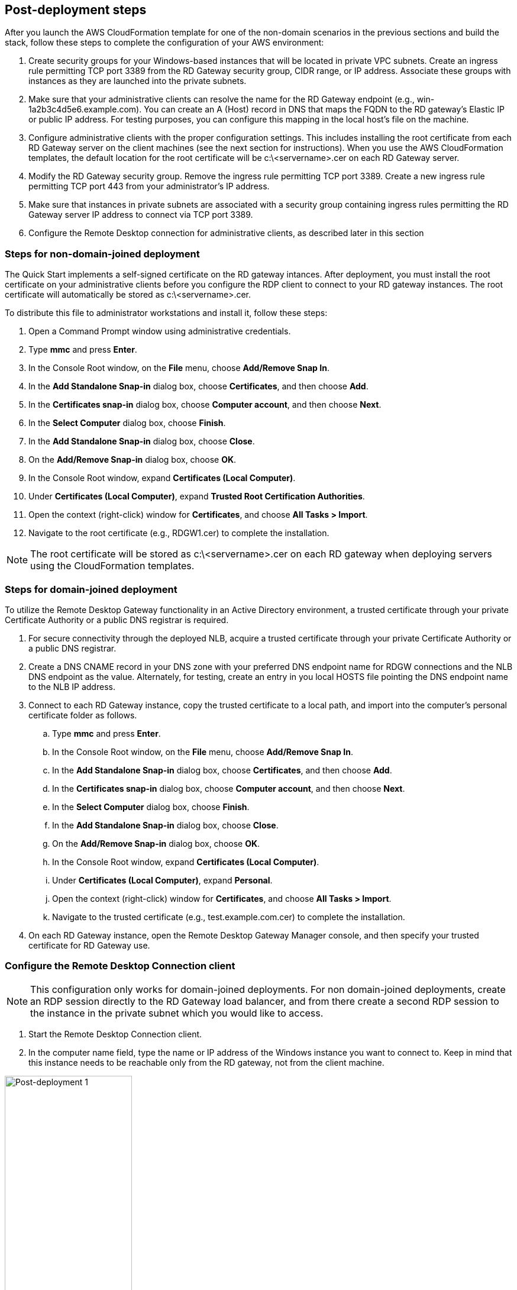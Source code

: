 == Post-deployment steps

After you launch the AWS CloudFormation template for one of the non-domain scenarios in the previous sections and build the stack, follow these steps to complete the configuration of your AWS environment:

1. Create security groups for your Windows-based instances that will be located in private VPC subnets. Create an ingress rule permitting TCP port 3389 from the RD Gateway security group, CIDR range, or IP address. Associate these groups with instances as they are launched into the private subnets.
2. Make sure that your administrative clients can resolve the name for the RD Gateway endpoint (e.g., win-1a2b3c4d5e6.example.com). You can create an A (Host) record in DNS that maps the FQDN to the RD gateway’s Elastic IP or public IP address. For testing purposes, you can configure this mapping in the local host’s file on the machine.
3. Configure administrative clients with the proper configuration settings. This includes installing the root certificate from each RD Gateway server on the client machines (see the next section for instructions). When you use the AWS CloudFormation templates, the default location for the root certificate will be c:\<servername>.cer on each RD Gateway server.
4. Modify the RD Gateway security group. Remove the ingress rule permitting TCP port 3389. Create a new ingress rule permitting TCP port 443 from your administrator’s IP address.
5. Make sure that instances in private subnets are associated with a security group containing ingress rules permitting the RD Gateway server IP address to connect via TCP port 3389.
6. Configure the Remote Desktop connection for administrative clients, as described later in this section

=== Steps for non-domain-joined deployment

The Quick Start implements a self-signed certificate on the RD gateway intances. After deployment, you must install the root certificate on your administrative clients before you configure the RDP client to connect to your RD gateway instances. The root certificate will automatically be stored as c:\<servername>.cer.

To distribute this file to administrator workstations and install it, follow these steps:

1. Open a Command Prompt window using administrative credentials.
2. Type *mmc* and press *Enter*.
3. In the Console Root window, on the *File* menu, choose *Add/Remove Snap In*.
4. In the *Add Standalone Snap-in* dialog box, choose *Certificates*, and then choose *Add*.
5. In the *Certificates snap-in* dialog box, choose *Computer account*, and then choose *Next*.
6. In the *Select Computer* dialog box, choose *Finish*.
7. In the *Add Standalone Snap-in* dialog box, choose *Close*.
8. On the *Add/Remove Snap-in* dialog box, choose *OK*.
9. In the Console Root window, expand *Certificates (Local Computer)*.
10. Under *Certificates (Local Computer)*, expand *Trusted Root Certification Authorities*.
11. Open the context (right-click) window for *Certificates*, and choose *All Tasks > Import*.
12. Navigate to the root certificate (e.g., RDGW1.cer) to complete the installation.

NOTE: The root certificate will be stored as c:\<servername>.cer on each RD gateway when deploying servers using the CloudFormation templates.

=== Steps for domain-joined deployment

To utilize the Remote Desktop Gateway functionality in an Active Directory environment, a trusted certificate through your private Certificate Authority or a public DNS registrar is required.

. For secure connectivity through the deployed NLB, acquire a trusted certificate through your private Certificate Authority or a public DNS registrar.
. Create a DNS CNAME record in your DNS zone with your preferred DNS endpoint name for RDGW connections and the NLB DNS endpoint as the value. Alternately, for testing, create an entry in you local HOSTS file pointing the DNS endpoint name to the NLB IP address.
. Connect to each RD Gateway instance, copy the trusted certificate to a local path, and import into the computer's personal certificate folder as follows.
.. Type *mmc* and press *Enter*.
.. In the Console Root window, on the *File* menu, choose *Add/Remove Snap In*.
.. In the *Add Standalone Snap-in* dialog box, choose *Certificates*, and then choose *Add*.
.. In the *Certificates snap-in* dialog box, choose *Computer account*, and then choose *Next*.
.. In the *Select Computer* dialog box, choose *Finish*.
.. In the *Add Standalone Snap-in* dialog box, choose *Close*.
.. On the *Add/Remove Snap-in* dialog box, choose *OK*.
.. In the Console Root window, expand *Certificates (Local Computer)*.
.. Under *Certificates (Local Computer)*, expand *Personal*.
.. Open the context (right-click) window for *Certificates*, and choose *All Tasks > Import*.
.. Navigate to the trusted certificate (e.g., test.example.com.cer) to complete the installation.
. On each RD Gateway instance, open the Remote Desktop Gateway Manager console, and then specify your trusted certificate for RD Gateway use.

=== Configure the Remote Desktop Connection client

NOTE: This configuration only works for domain-joined deployments. For non domain-joined deployments, create an RDP session directly to the RD Gateway load balancer, and from there create a second RDP session to the instance in the private subnet which you would like to access.

1. Start the Remote Desktop Connection client. 
2. In the computer name field, type the name or IP address of the Windows instance you want to connect to. Keep in mind that this instance needs to be reachable only from the RD gateway, not from the client machine.

[#postdeploy1]
.The Remote Desktop Connection client
image::../images/image21.png[Post-deployment 1, 50%]

[start=3]
3. Choose *Show Options*. On the *Advanced* tab, choose *Settings*.
4. Choose *Use these RD Gateway server settings*. For server name, specify the FQDN of the RD gateway. If the RD gateway and the server you want to connect to are in the same domain, choose *Use my RD Gateway credentials for the remote computer*, and then choose *OK*.

[#postdeploy2]
.Advanced properties for the Remote Desktop Connection client
image::../images/image22.png[Post-deployment 2, 50%]

NOTE: The FQDN server name of the RD Gateway host must match the certificate and the DNS record (or local HOSTS file entry). Otherwise, the secure connection will generate warnings and might fail.

[start=5]
5. Enter your credentials, and then choose *OK* to connect to the server. You can supply the same set of credentials for the RD gateway and the destination server, as shown. If your servers are not domain-joined, you will need to authenticate twice: once for the RD gateway and once for the destination server. If your servers aren’t domain-joined, when prompted for the RD Gateway server credentials, provide the *Admin User Name* and *Admin Password* credentials you set in when you launched the Quick Start. Check the *Remember my credentials* box. (Otherwise, if you’re connecting from a Windows computer, you’ll get prompted for your credentials repeatedly, and will be blocked from entering your remote computer credentials.)

[#postdeploy3]
.Providing credentials for the RD gateway and destination server
image::../images/image23.png[Post-deployment 3, 50%]

=== Run Windows Updates

In order to ensure the deployed servers' operating systems and installed applications have the latest Microsoft updates, run Windows Update on each server.

1. Create an RDP session to the Remote Desktop Gateway server(s).
2. Open the *Settings* application.
3. Open *Update & Security*.
4. Click *Check for updates*.
5. Install any updates and reboot if necessary.

== Best practices for using {partner-product-short-name} on AWS
// Provide post-deployment best practices for using the technology on AWS, including considerations such as migrating data, backups, ensuring high performance, high availability, etc. Link to software documentation for detailed information.

=== The Principle of Least Privilege

When considering remote administrative access to your environment, it is important to follow the principle of _least privilege_. This principle refers to users having the fewest possible permissions necessary to perform their job functions. This helps reduce the attack surface of your environment, making it much harder for an adversary to exploit. An attack surface can be defined as the set of exploitable vulnerabilities in your environment, including the network, software, and users who are involved in the ongoing operation of the system.

Following the principle of least privilege, we recommend reducing the attack surface of your environment by exposing the absolute minimal set of ports to the network while also restricting the source network or IP address that will have access to your EC2 instances.

In addition to the functionality that exists in the Microsoft platform, there are several AWS capabilities to help you implement the principle of least privilege, such as subnets, security groups, and trusted ingress CIDR blocks.

=== VPC configuration

Amazon VPC lets you provision a private, isolated section of the AWS Cloud where you can launch AWS resources in a virtual network that you define. With Amazon VPC, you can define a virtual network topology closely resembling a traditional network that you might operate on your own premises. You have complete control over your virtual networking environment, including selection of your own IP address range, creation of subnets, and configuration of route tables and network gateways.

When deploying a Windows-based architecture on the AWS Cloud, we recommend an VPC configuration that supports the following requirements:

* Critical workloads should be placed in a minimum of two Availability Zones to provide high availability.
* Instances should be placed into individual tiers. For example, in a Microsoft SharePoint deployment, you should have separate tiers for web servers, application servers, database servers, and domain controllers. Traffic between these groups can be controlled to adhere to the principle of least privilege.
* Internal application servers and other non-internet facing servers should be placed in private subnets to prevent direct access to these instances from the internet.
* RD gateways should be deployed into public subnets in each Availability Zone for remote administration. Other components, such as reverse proxy servers, can also be placed into these public subnets if needed.

This Quick Start supports these best practices, as illustrated earlier in this guide. For details on the VPC design used in this Quick Start, see the https://fwd.aws/9VdxN[Quick Start for building a modular and scalable virtual network architecture with Amazon VPC].

=== Network Access Control Lists

A network access control list (ACL) is a set of permissions that can be attached to any network subnet in a VPC to provide stateless filtering of traffic. Network ACLs can be used for inbound or outbound traffic and provide an effective way to blacklist a CIDR block or individual IP addresses. These ACLs can contain ordered rules to allow or deny traffic based on IP protocol, service port, or source or destination IP address. Figure 3 shows the default ACL configuration for a VPC subnet. This configuration is used for the subnets in the Quick Start architecture.

[#additional1]
.Default network ACL configuration for a VPC subnet
image::../images/image3.png[image,width=543,height=255]

You may choose to keep the default network ACL configuration, or you may choose to lock it down with more specific rules to restrict traffic between subnets at the network level. For example, you could set a rule that would allow inbound administrative traffic on TCP port 3389 from a specific set of IP addresses. In either case, you’ll also need to implement security group rules to permit access from users connecting to RD gateways and between tiered groups of EC2 instances.

=== Security groups

All EC2 instances are required to belong to one or more security groups. Security groups allow you to set policies to control open ports and provide isolation between application tiers. In a VPC, every instance runs behind a stateful firewall with all ports closed by default. The security group contains rules responsible for opening inbound and outbound ports on that firewall. While security groups act as an instance-level firewall, they can also be associated with multiple instances, providing isolation between application tiers in your environment. For example, you can create a security group for all your web servers that will allow traffic on TCP port 3389, but only from members of the security group containing your RD Gateway servers. This is illustrated in Figure 4.

[#additional2]
.Security groups for RD Gateway administrative access
image::../images/image2.png[image,width=648,height=336]

Notice that inbound connections from the internet are only permitted over TCP port 443 to the RD gateways. The RD gateways have an Elastic IP address assigned and have direct access to the internet. The remaining Windows instances are deployed into private subnets and are assigned private IP addresses only. Security group rules allow only the RD gateways to initiate inbound connections for remote administration to TCP port 3389 for instances in the private subnets.

In this architecture, RDP connections are established over HTTPS to the RD gateway and proxied to backend instances on the standard RDP TCP port 3389. This configuration helps you reduce the attack surface on your Windows-based instances while allowing administrators to establish connections to all your instances through a single gateway.

It’s possible to provide remote administrative access to all your Windows-based instances through one RD gateway, but we recommend placing gateways in each Availability Zone for redundancy. The Quick Start implements this best practice, as illustrated in Figure 5.

=== Initial Remote Administration Architecture

In an initial RD gateway configuration, the servers in the public subnet will need an inbound security group rule permitting TCP port 3389 from the administrator’s source IP address or subnet. Windows instances sitting behind the RD Gateway in a private subnet will be in their own isolated tier. For example, a group of web server instances in a private subnet may be associated with their own web tier security group. This security group will need an inbound rule allowing connections from the RD Gateway on TCP port 3389.

Using this architecture, an administrator can use a traditional RDP connection to an RD gateway to configure the local server. The RD gateway can also be used as a jump box; that is, when an RDP connection is established to the desktop of the RD gateway, an administrator can start a new RDP client session to initiate a connection to an instance in a private subnet, as illustrated in Figure 1.

[#additional4]
.Initial architecture for remote administration
image::../images/image1.png[image,width=739,height=384]

Although this architecture works well for initial administration, it is not recommended for the long term. To further secure connections and reduce the number of RDP sessions required to administer the servers in the private subnets, the inbound rule should be changed to permit TCP port 443, and the RD gateway service should be installed and configured with an SSL certificate, and connection and authorization policies.

The Quick Start sets up a standard TCP port 3389 connection from the administrator’s IP address. You’ll need to follow the https://aws-quickstart.github.io/quickstart-microsoft-rdgateway/#_post_deployment_steps[post-deployment steps] to modify the security group for RD Gateway to use a single inbound rule permitting TCP port 443, as illustrated in Figure 2. This modification will allow a Transport Layer Security (TLS) encrypted RDP connection to be proxied through the gateway over TCP port 443 directly to one or more Windows-based instances in private subnets on TCP port 3389. This configuration increases the security of the connection and also prevents the need to initiate an RDP session to the desktop of the RD gateway.

[#additional5]
.Architecture for RD Gateway administrative access
image::../images/image2.png[image,width=648,height=336]

[[ssl-certificates]]
=== SSL Certificates

The RD Gateway role uses Transport Layer Security (TLS) to encrypt communications over the internet between administrators and gateway servers. To support TLS, a valid X.509 SSL certificate must be installed on each RD gateway. Certificates can be acquired in a number of ways, including:

* Your own PKI infrastructure, such as a Microsoft Enterprise Certificate Authority (CA)
* Certificates issued by a public CA, such as Verisign or Digicert
* Self-signed certificates

For smaller test environments, implementing a self-signed certificate is a straightforward process that helps you get up and running quickly. This Quick Start automatically generates a self-signed certificate for RD Gateway. 

However, if you have a large number of varying administrative devices that need to establish a connection to your gateways, we recommend using a public certificate.

In order for an RDP client to establish a secure connection with an RD gateway, the following certificate and DNS requirements must be met:

* The issuing CA of the certificate installed on the gateway must be trusted by the RDP client. For example, the root CA certificate must be installed in the client machine’s _Trusted Root Certification Authorities_ store.
* The subject name used on the certificate installed on the gateway must match the DNS name used by the client to connect to the server; for example, rdgw1.example.com.
* The client must be able to resolve the host name (for example, rdgw1.example.com) to the Elastic IP address of the RD Gateway. This will require a Host (A) record in DNS.

There are various considerations when choosing the right CA to obtain an SSL certificate. For example, a public certificate may be ideal since the issuing CA will be widely trusted by the majority of client devices that need to connect to your gateways. On the other hand, you may choose to utilize your own PKI infrastructure to ensure that only the machines that are part of your organization will trust the issuing CA.

[[connection-and-resource-authorization-policies]]
=== Connection and Resource Authorization Policies

Users must meet specific requirements in order to connect to RD Gateway instances:

* *Connection authorization policies* – Remote Desktop connection authorization policies (RD CAPs) allow you to specify who can connect to an RD Gateway instance. For example, you can select a group of users from your domain, such as _Domain Admins_.
* *Resource authorization policies* – Remote Desktop resource authorization policies (RD RAPs) allow you to specify the internal Windows-based instances that remote users can connect to through an RD Gateway instance. For example, you can choose specific domain-joined computers, which administrators can connect to through the RD Gateway.

This Quick Start automatically sets up connection and resource authorization policies. 
